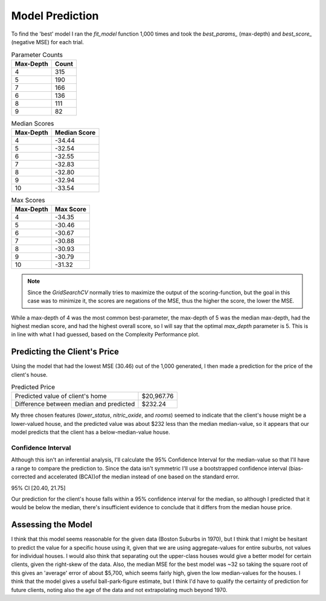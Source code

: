 Model Prediction
================





To find the 'best' model I ran the `fit_model` function 1,000 times and took the `best_params_` (max-depth) and `best_score_` (negative MSE) for each trial.




.. image:: figures/best_parameters.png.*
   :align: center
   :scale: 95%



.. csv-table: Best Score
   :header: Description, Value

   Best Score, -30.46
   max-depth parameter with best score,5



.. csv-table:: Parameter Counts
   :header: Max-Depth, Count

   4,315
   5,190
   7,166
   6,136
   8,111
   9,82



.. csv-table:: Median Scores
   :header: Max-Depth, Median Score

   4,-34.44
   5,-32.54
   6,-32.55
   7,-32.83
   8,-32.80
   9,-32.94
   10,-33.54



.. csv-table:: Max Scores
   :header: Max-Depth, Max Score

   4,-34.35
   5,-30.46
   6,-30.67
   7,-30.88
   8,-30.93
   9,-30.79
   10,-31.32



.. note:: Since the `GridSearchCV` normally tries to maximize the output of the scoring-function, but the goal in this case was to minimize it, the scores are negations of the MSE, thus the higher the score, the lower the MSE.

While a max-depth of 4 was the most common best-parameter, the max-depth of 5 was the median max-depth, had the highest median score, and had the highest overall score, so I will say that the optimal `max_depth` parameter is 5. This is in line with what I had guessed, based on the Complexity Performance plot.

Predicting the Client's Price
-----------------------------

Using the model that had the lowest MSE (30.46) out of the 1,000 generated, I then made a prediction for the price of the client's house.

.. csv-table:: Predicted Price
   :delim: ;

   Predicted value of client's home; $20,967.76
   Difference between median and predicted; $232.24



My three chosen features (`lower_status`, `nitric_oxide`, and `rooms`) seemed to indicate that the client's house might be a lower-valued house, and the predicted value was about $232 less than the median median-value, so it appears that our model predicts that the client has a below-median-value house.

.. '

Confidence Interval
~~~~~~~~~~~~~~~~~~~

Although this isn't an inferential analysis, I'll calculate the 95% Confidence Interval for the median-value so that I'll have a range to compare the prediction to. Since the data isn't symmetric I'll use a bootstrapped confidence interval (bias-corrected and accelerated (BCA))of the median instead of one based on the standard error.

.. '


95% CI [20.40, 21.75]



Our prediction for the client's house falls within a 95% confidence interval for the median, so although I predicted that it would be below the median, there's insufficient evidence to conclude that it differs from the median house price.

Assessing the Model
-------------------

I think that this model seems reasonable for the given data (Boston Suburbs in 1970), but I think that I might be hesitant to predict the value for a specific house using it, given that we are using aggregate-values for entire suburbs, not values for individual houses. I would also think that separating out the upper-class houses would give a better model for certain clients, given the right-skew of the data. Also, the median MSE for the best model was ~32 so taking the square root of this gives an 'average' error of about $5,700, which seems fairly high, given the low median-values for the houses. I think that the model gives a useful ball-park-figure estimate, but I think I'd have to qualify the certainty of prediction for future clients, noting also the age of the data and not extrapolating much beyond 1970.
